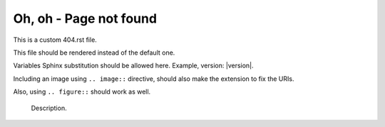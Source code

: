 ==========================
 Oh, oh - Page not found
==========================

This is a custom 404.rst file.

This file should be rendered instead of the default one.

Variables Sphinx substitution should be allowed here.
Example, version: |version|.

Including an image using ``.. image::`` directive,
should also make the extension to fix the URIs.

.. image:: test.png
   :alt: An image


.. image:: images/loudly-crying-face.png
   :alt: Image from folder


Also, using ``.. figure::`` should work as well.

.. figure:: test.png

   Description.
